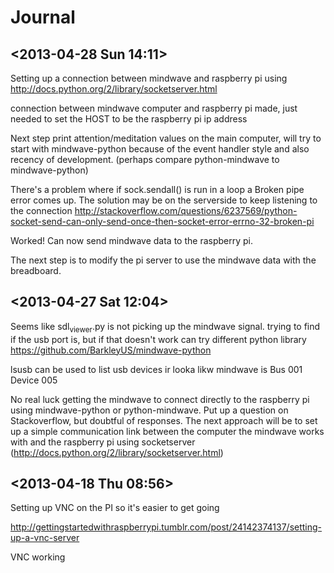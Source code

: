 * Journal

** <2013-04-28 Sun 14:11>
Setting up a connection between mindwave and raspberry pi using  http://docs.python.org/2/library/socketserver.html 

connection between mindwave computer and raspberry pi made, just needed to set the HOST to be the raspberry pi ip address

Next step print attention/meditation values on the main computer, will try to start with mindwave-python because of the event handler style and also recency of development. (perhaps compare python-mindwave to mindwave-python)

There's a problem where if sock.sendall() is run in a loop a Broken pipe error comes up.  The solution may be on the serverside to keep listening to the connection
http://stackoverflow.com/questions/6237569/python-socket-send-can-only-send-once-then-socket-error-errno-32-broken-pi

Worked!  Can now send mindwave data to the raspberry pi.

The next step is to modify the pi server to use the mindwave data with the breadboard.

** <2013-04-27 Sat 12:04>
Seems like sdl_viewer.py is not picking up the mindwave signal.  trying to find if the usb port is, but if that doesn't work can try different python library https://github.com/BarkleyUS/mindwave-python

lsusb can be used to list usb devices ir looka likw mindwave is Bus 001 Device 005

No real luck getting the mindwave to connect directly to the raspberry pi using mindwave-python or python-mindwave.  Put up a question on Stackoverflow, but doubtful of responses.  The next approach will be to set up a simple communication link between the computer the mindwave works with and the raspberry pi using socketserver (http://docs.python.org/2/library/socketserver.html)
** <2013-04-18 Thu 08:56>
Setting up VNC on the PI so it's easier to get going

http://gettingstartedwithraspberrypi.tumblr.com/post/24142374137/setting-up-a-vnc-server

VNC working
